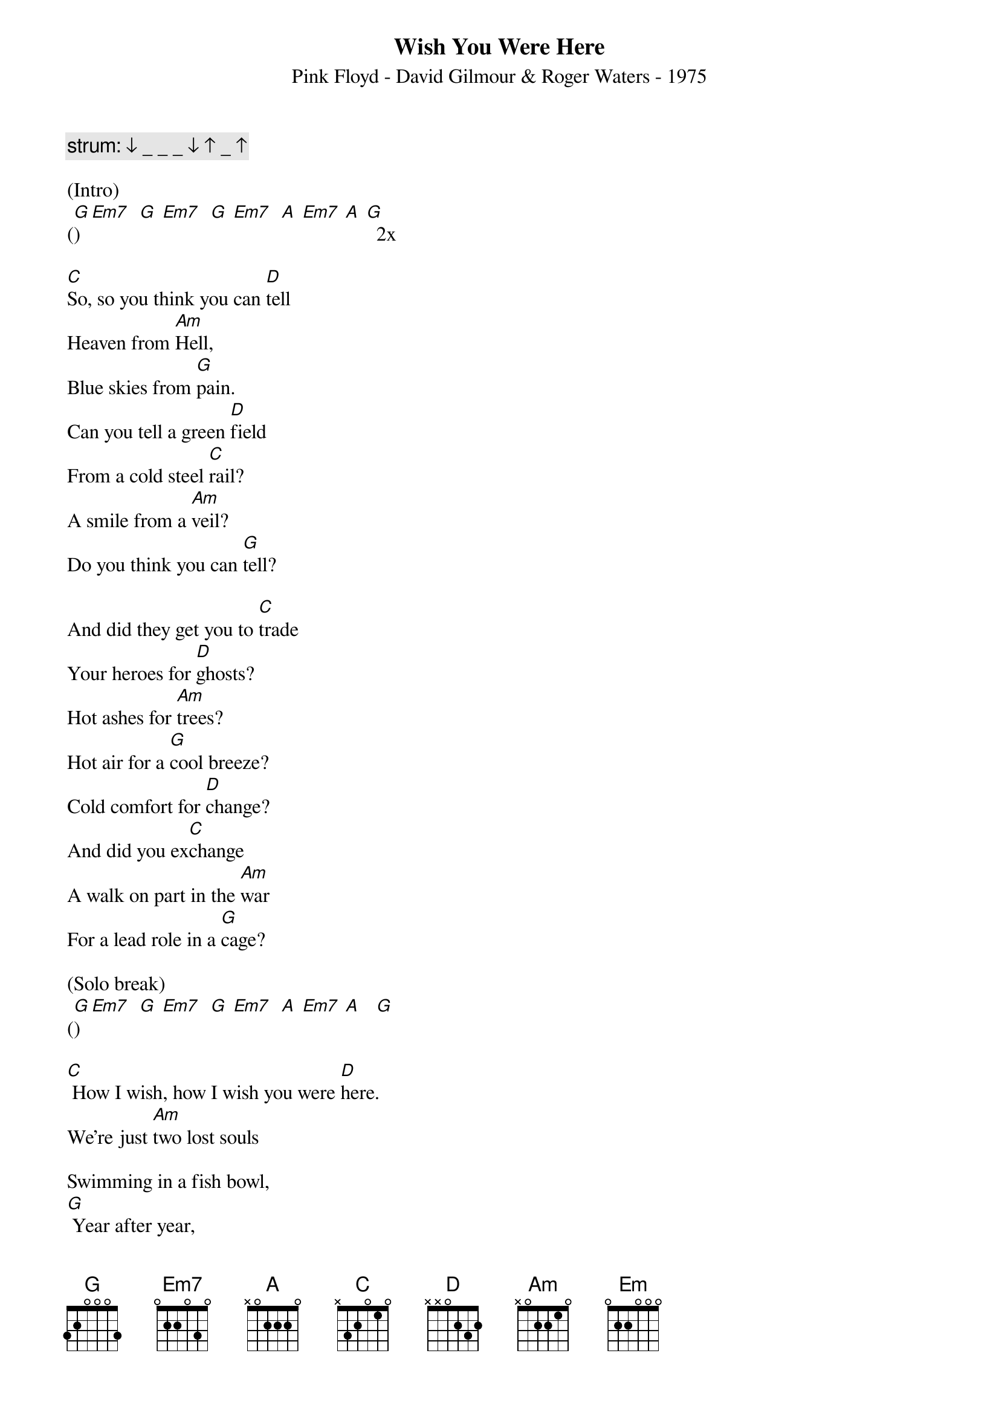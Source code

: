 {title:Wish You Were Here}
{subtitle:Pink Floyd - David Gilmour & Roger Waters - 1975}
{key:G}

{c: strum: ↓ _ _ _ ↓ ↑ _ ↑}

(Intro)
([G]) [Em7]  [G] [Em7]  [G] [Em7]  [A] [Em7] [A] [G]  2x

[C]So, so you think you can [D]tell
Heaven from [Am]Hell,
Blue skies from [G]pain.
Can you tell a green [D]field
From a cold steel [C]rail?
A smile from a [Am]veil?
Do you think you can [G]tell?

And did they get you to [C]trade
Your heroes for [D]ghosts?
Hot ashes for [Am]trees?
Hot air for a [G]cool breeze?
Cold comfort for [D]change?
And did you ex[C]change
A walk on part in the [Am]war
For a lead role in a [G]cage?

(Solo break)
([G])  [Em7]  [G] [Em7]  [G] [Em7]  [A] [Em7] [A]   [G]

[C] How I wish, how I wish you were [D]here.
We're just [Am]two lost souls

Swimming in a fish bowl,
[G] Year after year,
[D] Running over the same old ground.
[C] What have we found?
The same old [Am]fears.
Wish you were [G]here.

(Outro)
([G])  [Em7]  [G] [Em7]  [G] [Em7]  [A] [Em7] [A] [G]  x2
[Em] [Hold]

